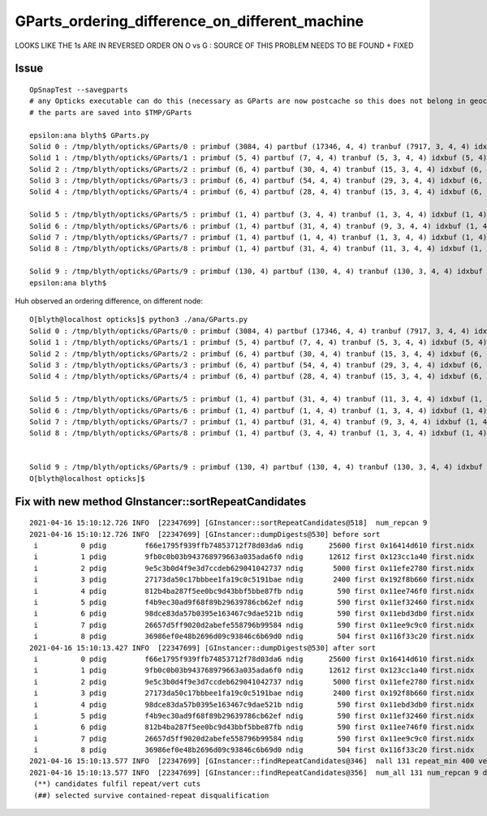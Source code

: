 GParts_ordering_difference_on_different_machine
==================================================

LOOKS LIKE THE 1s ARE IN REVERSED ORDER ON O vs G : SOURCE OF THIS PROBLEM NEEDS TO BE FOUND + FIXED 


Issue
--------

::

    OpSnapTest --savegparts    
    # any Opticks executable can do this (necessary as GParts are now postcache so this does not belong in geocache)
    # the parts are saved into $TMP/GParts

    epsilon:ana blyth$ GParts.py 
    Solid 0 : /tmp/blyth/opticks/GParts/0 : primbuf (3084, 4) partbuf (17346, 4, 4) tranbuf (7917, 3, 4, 4) idxbuf (3084, 4) 
    Solid 1 : /tmp/blyth/opticks/GParts/1 : primbuf (5, 4) partbuf (7, 4, 4) tranbuf (5, 3, 4, 4) idxbuf (5, 4) 
    Solid 2 : /tmp/blyth/opticks/GParts/2 : primbuf (6, 4) partbuf (30, 4, 4) tranbuf (15, 3, 4, 4) idxbuf (6, 4) 
    Solid 3 : /tmp/blyth/opticks/GParts/3 : primbuf (6, 4) partbuf (54, 4, 4) tranbuf (29, 3, 4, 4) idxbuf (6, 4) 
    Solid 4 : /tmp/blyth/opticks/GParts/4 : primbuf (6, 4) partbuf (28, 4, 4) tranbuf (15, 3, 4, 4) idxbuf (6, 4) 

    Solid 5 : /tmp/blyth/opticks/GParts/5 : primbuf (1, 4) partbuf (3, 4, 4) tranbuf (1, 3, 4, 4) idxbuf (1, 4) 
    Solid 6 : /tmp/blyth/opticks/GParts/6 : primbuf (1, 4) partbuf (31, 4, 4) tranbuf (9, 3, 4, 4) idxbuf (1, 4) 
    Solid 7 : /tmp/blyth/opticks/GParts/7 : primbuf (1, 4) partbuf (1, 4, 4) tranbuf (1, 3, 4, 4) idxbuf (1, 4) 
    Solid 8 : /tmp/blyth/opticks/GParts/8 : primbuf (1, 4) partbuf (31, 4, 4) tranbuf (11, 3, 4, 4) idxbuf (1, 4) 

    Solid 9 : /tmp/blyth/opticks/GParts/9 : primbuf (130, 4) partbuf (130, 4, 4) tranbuf (130, 3, 4, 4) idxbuf (130, 4) 
    epsilon:ana blyth$ 

Huh observed an ordering difference, on different node::

    O[blyth@localhost opticks]$ python3 ./ana/GParts.py 
    Solid 0 : /tmp/blyth/opticks/GParts/0 : primbuf (3084, 4) partbuf (17346, 4, 4) tranbuf (7917, 3, 4, 4) idxbuf (3084, 4) 
    Solid 1 : /tmp/blyth/opticks/GParts/1 : primbuf (5, 4) partbuf (7, 4, 4) tranbuf (5, 3, 4, 4) idxbuf (5, 4) 
    Solid 2 : /tmp/blyth/opticks/GParts/2 : primbuf (6, 4) partbuf (30, 4, 4) tranbuf (15, 3, 4, 4) idxbuf (6, 4) 
    Solid 3 : /tmp/blyth/opticks/GParts/3 : primbuf (6, 4) partbuf (54, 4, 4) tranbuf (29, 3, 4, 4) idxbuf (6, 4) 
    Solid 4 : /tmp/blyth/opticks/GParts/4 : primbuf (6, 4) partbuf (28, 4, 4) tranbuf (15, 3, 4, 4) idxbuf (6, 4) 

    Solid 5 : /tmp/blyth/opticks/GParts/5 : primbuf (1, 4) partbuf (31, 4, 4) tranbuf (11, 3, 4, 4) idxbuf (1, 4) 
    Solid 6 : /tmp/blyth/opticks/GParts/6 : primbuf (1, 4) partbuf (1, 4, 4) tranbuf (1, 3, 4, 4) idxbuf (1, 4) 
    Solid 7 : /tmp/blyth/opticks/GParts/7 : primbuf (1, 4) partbuf (31, 4, 4) tranbuf (9, 3, 4, 4) idxbuf (1, 4) 
    Solid 8 : /tmp/blyth/opticks/GParts/8 : primbuf (1, 4) partbuf (3, 4, 4) tranbuf (1, 3, 4, 4) idxbuf (1, 4) 
       

    Solid 9 : /tmp/blyth/opticks/GParts/9 : primbuf (130, 4) partbuf (130, 4, 4) tranbuf (130, 3, 4, 4) idxbuf (130, 4) 
    O[blyth@localhost opticks]$ 


Fix with new method GInstancer::sortRepeatCandidates
-------------------------------------------------------

::

    2021-04-16 15:10:12.726 INFO  [22347699] [GInstancer::sortRepeatCandidates@518]  num_repcan 9
    2021-04-16 15:10:12.726 INFO  [22347699] [GInstancer::dumpDigests@530] before sort
     i          0 pdig         f66e1795f939ffb74853712f78d03da6 ndig      25600 first 0x16414d610 first.nidx     176632
     i          1 pdig         9fb0c0b03b943768979663a035ada6f0 ndig      12612 first 0x123cc1a40 first.nidx      70960
     i          2 pdig         9e5c3b0d4f9e3d7ccdeb629041042737 ndig       5000 first 0x11efe2780 first.nidx      70966
     i          3 pdig         27173da50c17bbbee1fa19c0c5191bae ndig       2400 first 0x192f8b660 first.nidx     304636
     i          4 pdig         812b4ba287f5ee0bc9d43bbf5bbe87fb ndig        590 first 0x11ee746f0 first.nidx      69668
     i          5 pdig         f4b9ec30ad9f68f89b29639786cb62ef ndig        590 first 0x11ef32460 first.nidx      69078
     i          6 pdig         98dce83da57b0395e163467c9dae521b ndig        590 first 0x11ebd3db0 first.nidx      68488
     i          7 pdig         26657d5ff9020d2abefe558796b99584 ndig        590 first 0x11ee9c9c0 first.nidx      70258
     i          8 pdig         36986ef0e48b2696d09c93846c6b69d0 ndig        504 first 0x116f33c20 first.nidx         10
    2021-04-16 15:10:13.427 INFO  [22347699] [GInstancer::dumpDigests@530] after sort
     i          0 pdig         f66e1795f939ffb74853712f78d03da6 ndig      25600 first 0x16414d610 first.nidx     176632
     i          1 pdig         9fb0c0b03b943768979663a035ada6f0 ndig      12612 first 0x123cc1a40 first.nidx      70960
     i          2 pdig         9e5c3b0d4f9e3d7ccdeb629041042737 ndig       5000 first 0x11efe2780 first.nidx      70966
     i          3 pdig         27173da50c17bbbee1fa19c0c5191bae ndig       2400 first 0x192f8b660 first.nidx     304636
     i          4 pdig         98dce83da57b0395e163467c9dae521b ndig        590 first 0x11ebd3db0 first.nidx      68488
     i          5 pdig         f4b9ec30ad9f68f89b29639786cb62ef ndig        590 first 0x11ef32460 first.nidx      69078
     i          6 pdig         812b4ba287f5ee0bc9d43bbf5bbe87fb ndig        590 first 0x11ee746f0 first.nidx      69668
     i          7 pdig         26657d5ff9020d2abefe558796b99584 ndig        590 first 0x11ee9c9c0 first.nidx      70258
     i          8 pdig         36986ef0e48b2696d09c93846c6b69d0 ndig        504 first 0x116f33c20 first.nidx         10
    2021-04-16 15:10:13.577 INFO  [22347699] [GInstancer::findRepeatCandidates@346]  nall 131 repeat_min 400 vertex_min 0 num_repcan 9
    2021-04-16 15:10:13.577 INFO  [22347699] [GInstancer::findRepeatCandidates@356]  num_all 131 num_repcan 9 dmax 30
     (**) candidates fulfil repeat/vert cuts   
     (##) selected survive contained-repeat disqualification 



